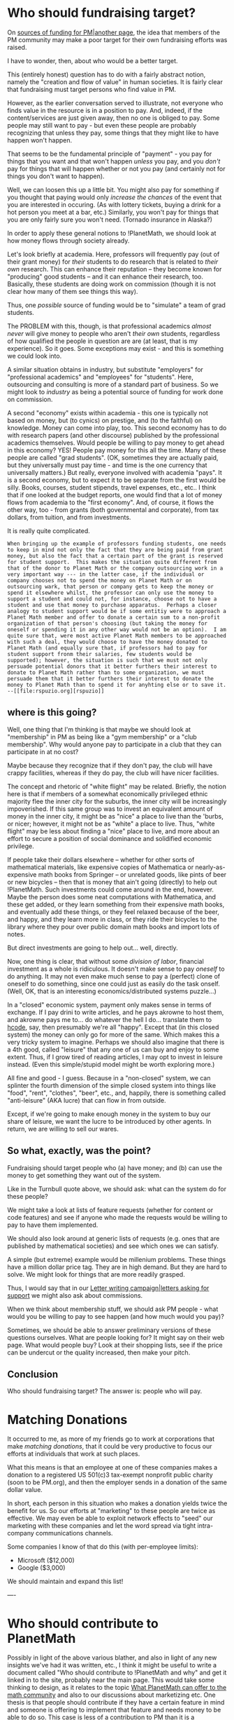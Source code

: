 #+STARTUP: showeverything logdone
#+options: num:nil

*  Who should fundraising target?
On [[file:sources of funding for PM|another page.org][sources of funding for PM|another page]], the idea that members
of the PM community may make a poor target for their own fundraising efforts
was raised.

I have to wonder, then, about who would be a better target.

This (entirely honest) question has to do with a fairly abstract notion, namely
the "creation and flow of value" in human societies.  It is fairly clear that
fundraising must target persons who find value in PM.

However, as the earlier conversation served to illustrate, not everyone who
finds value in the resource is in a position to pay.  And, indeed, if the
content/services are just given away, then no one is obliged to pay.  Some
people may still want to pay - but even these people are probably recognizing
that unless they pay, some things that they might like to have happen won't
happen.

That seems to be the fundamental principle of "payment" - you pay for things
that you want and that won't happen /unless/ you pay, and you /don't/ pay
for things that will happen whether or not you pay (and certainly not for things
you don't want to happen).

Well, we can loosen this up a little bit.  You might also pay for something if
you thought that paying would only /increase the chances/ of the event that
you are interested in occuring.  (As with lottery tickets, buying a drink for a
hot person you meet at a bar, etc.)  Similarly, you won't pay for things that
you are only fairly sure you won't need.  (Tornado insurance in Alaska?)

In order to apply these general notions to !PlanetMath, we should look at how
money flows through society already.

Let's look briefly at academia.  Here, professors will frequently pay (out of
their grant money) for /their/ students to do research that is related to
/their own/ research.  This can enhance their reputation -- they become known
for "producing" good students -- and it can enhance their research, too.
Basically, these students are doing work on commission (though it is not clear
how many of them see things this way).

Thus, one /possible/ source of funding would be to "simulate" a team of grad
students.

The PROBLEM with this, though, is that professional academics /almost never/
will give money to people who aren't /their own/ students, regardless of how
qualified the people in question are are (at least, that is my experience).  So
it goes.  Some exceptions may exist - and this is something we could look into.

A similar situation obtains in industry, but substitute "employers" for
"professional academics" and "employees" for "students".  Here, outsourcing and
consulting is more of a standard part of business.  So we might look to
/industry/ as being a potential source of funding for work done on commission.

A second "economy" exists within academia - this one is typically not based on
money, but (to cynics) on prestige, and (to the faithful) on knowledge.  Money
can come into play, too.  This second economy has to do with research papers
(and other discourse) published by the professional academics themselves.  Would
people be willing to pay money to get ahead in this economy?  YES!  People pay
money for this all the time.  Many of these people are called "grad students".
(OK, sometimes they are actually paid, but they universally must pay time - and
time is the one currency that universally matters.)  But really, everyone
involved with academia "pays".  It is a second economy, but to expect it to be
separate from the first would be silly.  Books, courses, student stipends,
travel expenses, etc., etc..  I think that if one looked at the budget reports,
one would find that a lot of money flows from academia to the "first economy".
And, of course, it flows the other way, too - from grants (both governmental
and corporate), from tax dollars, from tuition, and from investments.

It is really quite complicated.

: When bringing up the example of professors funding students, one needs to keep in mind not only the fact that they are being paid from grant money, but also the fact that a certain part of the grant is reserved for student support.  This makes the situation quite different from that of the donor to Planet Math or the company outsourcing work in a very important way --- in the latter case, if the individual or company chooses not to spend the money on Planet Math or on outsourcing wark, that person or company gets to keep the money or spend it elsewhere whilst, the professor can only use the money to support a student and could not, for instance, choose not to have a student and use that money to purchase apparatus.  Perhaps a closer analogy to student support would be if some entitiy were to approach a Planet Math member and offer to donate a certain sum to a non-profit organization of that person's choosing (but taking the money for oneself or spending it in any other way would not be an option).  I am quite sure that, were most active Planet Math members to be approached with such a deal, they would choose to have the money donated to Planet Math (and equally sure that, if professors had to pay for student support fronm their salaries, few students would be supported); however, the situation is such that we must not only persuade potential donors that it better furthers their interest to donate to Planet Math rather than to some organization, we must persuade them that it better furthers their interest to donate the money to Planet Math than to spend it for anyhting else or to save it.  --[[file:rspuzio.org][rspuzio]]

**  where is this going?

Well, one thing that I'm thinking is that maybe we should look at "membership"
in PM as being like a "gym membership" or a "club membership".  Why would anyone
pay to participate in a club that they can participate in at no cost?

Maybe because they recognize that if they don't pay, the club will have crappy
facilities, whereas if they do pay, the club will have nicer facilities.

The concept and rhetoric of "white flight" may be related.  Briefly, the notion
here is that if members of a somewhat economically privileged ethnic majority
flee the inner city for the suburbs, the inner city will be increasingly
impoverished.  If this same group was to invest an equivalent amount of money in
the inner city, it might be as "nice" a place to live than the 'burbs, or nicer;
however, it might not be as "white" a place to live.  Thus, "white flight" may
be less about finding a "nice" place to live, and more about an effort to secure
a position of social dominance and solidified economic privilege.

If people take their dollars elsewhere -- whether for other sorts of
mathematical materials, like expensive copies of Mathematica or
nearly-as-expensive math books from Springer -- or unrelated goods, like pints
of beer or new bicycles -- then that is money that ain't going (directly) to
help out !PlanetMath.  Such investments could come around in the end, however.
Maybe the person does some neat computations with Mathematica, and these get
added, or they learn something from their expensive math books, and eventually
add these things, or they feel relaxed because of the beer, and happy, and they
learn more in class, or they ride their bicycles to the library where they pour
over public domain math books and import lots of notes.

But direct investments are going to help out... well, directly.

Now, one thing is clear, that without some /division of labor/, financial
investment as a whole is ridiculous.  It doesn't make sense to pay /oneself/
to do anything.  It may not even make much sense to pay a (perfect) clone of
oneself to do something, since one could just as easily do the task onself.
(Well, OK, that is an interesting economics/distributed systems puzzle...)

In a "closed" economic system, payment only makes sense in terms of exchange.
If I pay drini to write articles, and he pays akrowne to host them, and akrowne
pays me to... do whatever the hell I do... translate them to [[file:hcode.org][hcode]], say,
then presumably we're all "happy".  Except that (in this closed system) the
money can only go for more of the same.  Which makes this a very tricky system
to imagine.  Perhaps we should also imagine that there is a 4th good, called
"leisure" that any one of us can buy and enjoy to some extent.  Thus, if I grow
tired of reading articles, I may opt to invest in leisure instead.  (Even this
simple/stupid model might be worth exploring more.)

All fine and good - I guess.  Because in a "non-closed" system, we can splinter
the fourth dimension of the simple closed system into things like "food",
"rent", "clothes", "beer", etc., and, happily, there is something called
"anti-leisure" (AKA lucre) that can flow in from outside.

Except, if we're going to make enough money in the system to buy our share of
leisure, we want the lucre to be introduced by other agents.  In return, we are
willing to sell our wares.  

**  So what, exactly, was the point?

Fundraising should target people who (a) have money; and (b) can use the money
to get something they want out of the system.

Like in the Turnbull quote above, we should ask: what can the system do for
these people?

We might take a look at lists of feature requests (whether for content or code
features) and see if anyone who made the requests would be willing to pay to
have them implemented.

We should also look around at generic lists of requests (e.g. ones that are
published by mathematical societies) and see which ones we can satisfy.

A simple (but extreme) example would be millenium problems.  These things have a
million dollar price tag.  They are in high demand.  But they are hard to solve.
We might look for things that are more readily grasped.

Thus, I would say that in our [[file:Letter writing campaign|letters asking for support.org][Letter writing campaign|letters asking for support]]
we might also ask about commissions.

When we think about membership stuff, we should ask PM people - what would 
you be willing to pay to see happen (and how much would you pay)?

Sometimes, we should be able to answer preliminary versions of these questions
ourselves.  What are people looking for?  It might say on their web page.
What would people buy?  Look at their shopping lists, see if the price
can be undercut or the quality increased, then make your pitch.

**  Conclusion

Who should fundraising target?  The answer is: people who will pay.

*  Matching Donations

It occurred to me, as more of my friends go to work at corporations that 
make /matching donations/, that it could be very productive to focus our
efforts at individuals that work at such places.  

What this means is that an employee at one of these companies makes a donation
to a registered US 501(c)3 tax-exempt nonprofit public charity (soon to be 
PM.org), and then the employer sends in a donation of the same dollar value.

In short, each person in this situation who makes a donation yields twice 
the benefit for us.  So our efforts at "marketing" to these people are 
twice as effective.  We may even be able to exploit network effects to 
"seed" our marketing with these companies and let the word spread via tight
intra-company communications channels.

Some companies I know of that do this (with per-employee limits):

 * Microsoft ($12,000)
 * Google ($3,000)

We should maintain and expand this list!

----

* Who should contribute to PlanetMath

Possibly in light of the above various blather, and also
in light of any new insights we've had it was written,
etc., I think it might be useful to write a document
called "Who should contribute to !PlanetMath and why"
and get it linked in to the site, probably near the
main page.  This would take some thinking to design,
as it relates to the topic [[file:What PlanetMath can offer to the math community.org][What PlanetMath can offer to the math community]]
and also to our discussions about marketizing etc.
One thesis is that people should contribute if they
have a certain feature in mind and someone is offering
to implement that feature and needs money to be able
to do so.  This case is less of a contribution to
PM than it is a transaction between these two people.
A generic contribution to PM is fine too, and actually
sort of similar to the above case, but in the case
of a generic contribution, the contributor is trusting
PM to come up with the best way to spend the money
to further its generic goals.  Well, we can
go into more detail later. --[[file:jcorneli.org][jcorneli]]
